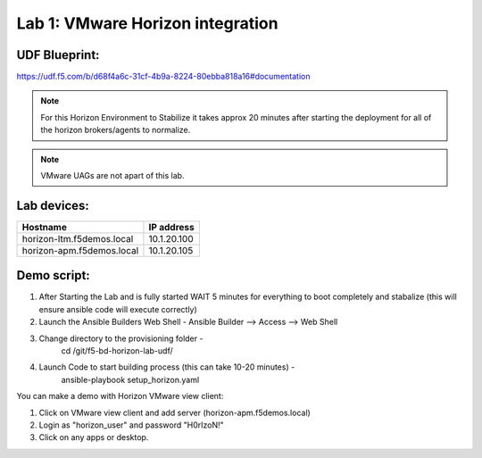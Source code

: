 Lab 1: VMware Horizon integration
==================================


UDF Blueprint:
---------------
https://udf.f5.com/b/d68f4a6c-31cf-4b9a-8224-80ebba818a16#documentation



.. image:: pictures/pcoip-proxy-config-example-updated_1.png
   :align: center
   :scale: 50%
   :class: with-shadow
   
.. Note:: For this Horizon Environment to Stabilize it takes approx 20 minutes after starting the deployment for all of the horizon brokers/agents to normalize.
    


.. Note:: VMware UAGs are not apart of this lab.


Lab devices: 
---------------

+---------------------------------+------------+
| Hostname                        | IP address |
+=================================+============+
| horizon-ltm.f5demos.local       | 10.1.20.100|
+---------------------------------+------------+
| horizon-apm.f5demos.local       | 10.1.20.105|
+---------------------------------+------------+



Demo script:
---------------

1. After Starting the Lab  and is fully started WAIT 5 minutes for everything to boot completely and stabalize (this will ensure ansible code will execute correctly)
2. Launch the Ansible Builders Web Shell  -  Ansible Builder --> Access --> Web Shell
3. Change directory to the provisioning folder -
        cd /git/f5-bd-horizon-lab-udf/
4. Launch Code to start building process (this can take 10-20 minutes) -
        ansible-playbook setup_horizon.yaml

You can make a demo with Horizon VMware view client:

1. Click on VMware view client and add server (horizon-apm.f5demos.local)
2. Login as "horizon_user" and password "H0rIzoN!"
3. Click on any apps or desktop.
